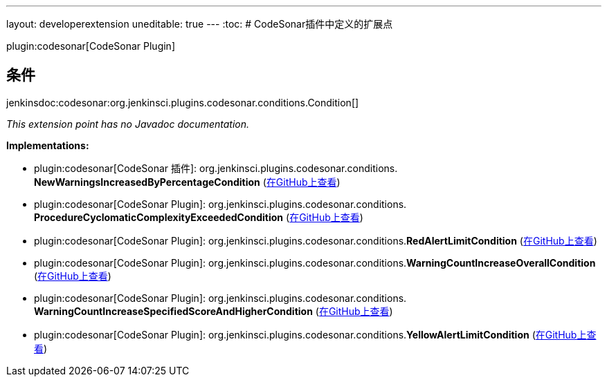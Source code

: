 ---
layout: developerextension
uneditable: true
---
:toc:
# CodeSonar插件中定义的扩展点

plugin:codesonar[CodeSonar Plugin]

## 条件
+jenkinsdoc:codesonar:org.jenkinsci.plugins.codesonar.conditions.Condition[]+

_This extension point has no Javadoc documentation._

**Implementations:**

* plugin:codesonar[CodeSonar 插件]: org.+++<wbr/>+++jenkinsci.+++<wbr/>+++plugins.+++<wbr/>+++codesonar.+++<wbr/>+++conditions.+++<wbr/>+++**NewWarningsIncreasedByPercentageCondition** (link:https://github.com/jenkinsci/codesonar-plugin/search?q=NewWarningsIncreasedByPercentageCondition&type=Code[在GitHub上查看])
* plugin:codesonar[CodeSonar Plugin]: org.+++<wbr/>+++jenkinsci.+++<wbr/>+++plugins.+++<wbr/>+++codesonar.+++<wbr/>+++conditions.+++<wbr/>+++**ProcedureCyclomaticComplexityExceededCondition** (link:https://github.com/jenkinsci/codesonar-plugin/search?q=ProcedureCyclomaticComplexityExceededCondition&type=Code[在GitHub上查看])
* plugin:codesonar[CodeSonar Plugin]: org.+++<wbr/>+++jenkinsci.+++<wbr/>+++plugins.+++<wbr/>+++codesonar.+++<wbr/>+++conditions.+++<wbr/>+++**RedAlertLimitCondition** (link:https://github.com/jenkinsci/codesonar-plugin/search?q=RedAlertLimitCondition&type=Code[在GitHub上查看])
* plugin:codesonar[CodeSonar Plugin]: org.+++<wbr/>+++jenkinsci.+++<wbr/>+++plugins.+++<wbr/>+++codesonar.+++<wbr/>+++conditions.+++<wbr/>+++**WarningCountIncreaseOverallCondition** (link:https://github.com/jenkinsci/codesonar-plugin/search?q=WarningCountIncreaseOverallCondition&type=Code[在GitHub上查看])
* plugin:codesonar[CodeSonar Plugin]: org.+++<wbr/>+++jenkinsci.+++<wbr/>+++plugins.+++<wbr/>+++codesonar.+++<wbr/>+++conditions.+++<wbr/>+++**WarningCountIncreaseSpecifiedScoreAndHigherCondition** (link:https://github.com/jenkinsci/codesonar-plugin/search?q=WarningCountIncreaseSpecifiedScoreAndHigherCondition&type=Code[在GitHub上查看])
* plugin:codesonar[CodeSonar Plugin]: org.+++<wbr/>+++jenkinsci.+++<wbr/>+++plugins.+++<wbr/>+++codesonar.+++<wbr/>+++conditions.+++<wbr/>+++**YellowAlertLimitCondition** (link:https://github.com/jenkinsci/codesonar-plugin/search?q=YellowAlertLimitCondition&type=Code[在GitHub上查看])


